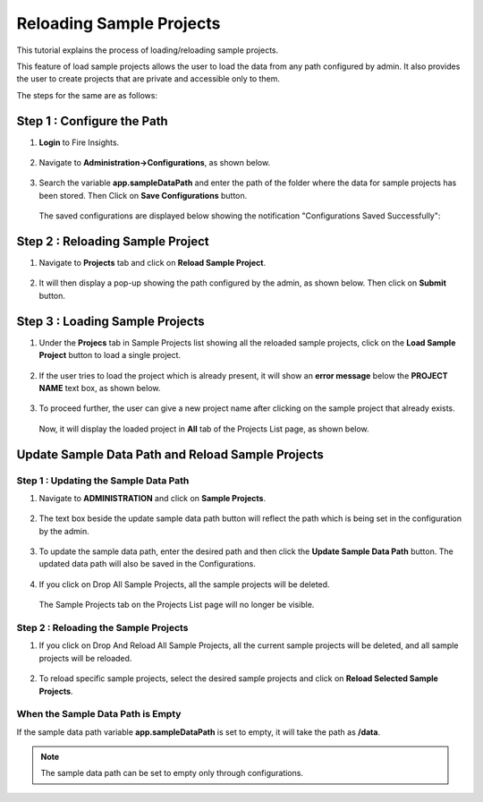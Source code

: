 Reloading Sample Projects
=============================

This tutorial explains the process of loading/reloading sample projects.

This feature of load sample projects allows the user to load the data from any path configured by admin. It also provides the user to create projects that are private and accessible only to them.

The steps for the same are as follows:

Step 1 : Configure the Path
----------------------------------
#. **Login** to Fire Insights.

   .. figure:: ../../_assets/tutorials/load-sample-project/Login.png
      :alt: Load Sample Projects
      :width: 65% 

#. Navigate to **Administration->Configurations**, as shown below.
   
   .. figure:: ../../_assets/tutorials/load-sample-project/adminPage.png
      :alt: Load Sample Projects
      :width: 65% 

#. Search the variable **app.sampleDataPath** and enter the path of the folder where the data for sample projects has been stored. Then Click on **Save Configurations** button.

   .. figure:: ../../_assets/tutorials/load-sample-project/ConfigurationsPage.png
      :alt: Load Sample Projects
      :width: 65% 

   The saved configurations are displayed below showing the notification "Configurations Saved Successfully":

   .. figure:: ../../_assets/tutorials/load-sample-project/Savedconfigurations.png
      :alt: Load Sample Projects
      :width: 65% 

Step 2 : Reloading Sample Project
---------------
#. Navigate to **Projects** tab and click on **Reload Sample Project**.

   .. figure:: ../../_assets/tutorials/load-sample-project/AllProjectlistPage.png
      :alt: Load Sample Projects
      :width: 65% 

#. It will then display a pop-up showing the path configured by the admin, as shown below. Then click on **Submit** button.

   .. figure:: ../../_assets/tutorials/load-sample-project/reloadPopUp.png
      :alt: Load Sample Projects
      :width: 65% 

Step 3 : Loading Sample Projects
-----------
#. Under the **Projecs** tab in Sample Projects list showing all the reloaded sample projects, click on the **Load Sample Project** button to load a single project.

   .. figure:: ../../_assets/tutorials/load-sample-project/sampleProjectListPage.png
      :alt: Load Sample Projects
      :width: 65% 

#. If the user tries to load the project which is already present, it will show an **error message** below the **PROJECT NAME** text box, as shown below.

   .. figure:: ../../_assets/tutorials/load-sample-project/UniqueProjectName.png
      :alt: Load Sample Projects
      :width: 65% 

#. To proceed further, the user can give a new project name after clicking on the sample project that already exists.

   .. figure:: ../../_assets/tutorials/load-sample-project/NewProjectName.png
      :alt: Load Sample Projects
      :width: 65% 

   Now, it will display the loaded project in **All** tab of the Projects List page, as shown below.

   .. figure:: ../../_assets/tutorials/load-sample-project/NewProjectNameInProject.png
      :alt: Load Sample Projects
      :width: 65% 

Update Sample Data Path and Reload Sample Projects
-------------------

Step 1 : Updating the Sample Data Path
+++++++++++
#. Navigate to **ADMINISTRATION** and click on **Sample Projects**.

   .. figure:: ../../_assets/tutorials/load-sample-project/adminPage.png
      :alt: Load Sample Projects
      :width: 65% 

#. The text box beside the update sample data path button will reflect the path which is being set in the configuration by the admin.

   .. figure:: ../../_assets/tutorials/load-sample-project/adminSampleProjectsPage.png
      :alt: Load Sample Projects
      :width: 65% 

#. To update the sample data path, enter the desired path and then click the **Update Sample Data Path** button. The updated data path will also be saved in the Configurations.

   .. figure:: ../../_assets/tutorials/load-sample-project/updateSampleDataPath.png
      :alt: Load Sample Projects
      :width: 65% 

#. If you click on Drop All Sample Projects, all the sample projects will be deleted.

   .. figure:: ../../_assets/tutorials/load-sample-project/DropAllProjects.png
      :alt: Load Sample Projects
      :width: 65% 

   The Sample Projects tab on the Projects List page will no longer be visible.

   .. figure:: ../../_assets/tutorials/load-sample-project/NoSampelProjectTab.png
      :alt: Load Sample Projects
      :width: 65% 

Step 2 : Reloading the Sample Projects
++++++++++++++
#. If you click on Drop And Reload All Sample Projects, all the current sample projects will be deleted, and all sample projects will be reloaded.

   .. figure:: ../../_assets/tutorials/load-sample-project/DropAndReload.png
      :alt: Load Sample Projects
      :width: 65% 

#. To reload specific sample projects, select the desired sample projects and click on **Reload Selected Sample Projects**.

   .. figure:: ../../_assets/tutorials/load-sample-project/SelectedReloadProjects.png
      :alt: Load Sample Projects
      :width: 65% 

   .. figure:: ../../_assets/tutorials/load-sample-project/ReloadedSelectedSampleProejct.png
      :alt: Load Sample Projects
      :width: 65% 


When the Sample Data Path is Empty
++++++++++

If the sample data path variable **app.sampleDataPath** is set to empty, it will take the path as **/data**. 

.. figure:: ../../_assets/tutorials/load-sample-project/EmptySampleDataPath.png
   :alt: Load Sample Projects
   :width: 65% 

.. figure:: ../../_assets/tutorials/load-sample-project/DefaultPath.png
   :alt: Load Sample Projects
   :width: 65% 

 
.. note:: The sample data path can be set to empty only through configurations.


